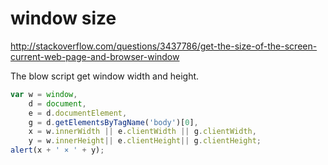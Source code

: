 * window size
  http://stackoverflow.com/questions/3437786/get-the-size-of-the-screen-current-web-page-and-browser-window

  The blow script get window width and height.
  #+begin_src js
  var w = window,
      d = document,
      e = d.documentElement,
      g = d.getElementsByTagName('body')[0],
      x = w.innerWidth || e.clientWidth || g.clientWidth,
      y = w.innerHeight|| e.clientHeight|| g.clientHeight;
  alert(x + ' × ' + y);
  #+end_src
